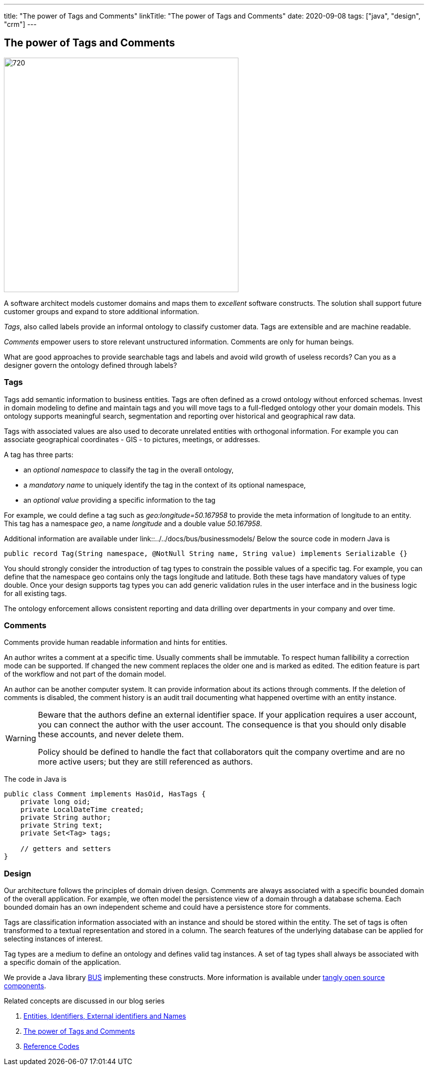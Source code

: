 ---
title: "The power of Tags and Comments"
linkTitle: "The power of Tags and Comments"
date: 2020-09-08
tags: ["java", "design", "crm"]
---

== The power of Tags and Comments
:author: Marcel Baumann
:email: <marcel.baumann@tangly.net>
:homepage: https://www.tangly.net/
:company: https://www.tangly.net/[tangly llc]
:copyright: CC-BY-SA 4.0

image::2020-09-01-head.jpg[720, 480, role=left]
A software architect models customer domains and maps them to _excellent_ software constructs.
The solution shall support future customer groups and expand to store additional information.

_Tags_, also called labels provide an informal ontology to classify customer data.
Tags are extensible and are machine readable.

_Comments_ empower users to store relevant unstructured information.
Comments are only for human beings.

What are good approaches to provide searchable tags and labels and avoid wild growth of useless records?
Can you as a designer govern the ontology defined through labels?

=== Tags

Tags add semantic information to business entities.
Tags are often defined as a crowd ontology without enforced schemas.
Invest in domain modeling to define and maintain tags and you will move tags to a full-fledged ontology other your domain models.
This ontology supports meaningful search, segmentation and reporting over historical and geographical raw data.

Tags with associated values are also used to decorate unrelated entities with orthogonal information.
For example you can associate geographical coordinates - GIS - to pictures, meetings, or addresses.

A tag has three parts:

* an _optional namespace_ to classify the tag in the overall ontology,
* a _mandatory name_ to uniquely identify the tag in the context of its optional namespace,
* an _optional value_ providing a specific information to the tag

For example, we could define a tag such as _geo:longitude=50.167958_ to provide the meta information of longitude to an entity.
This tag has a namespace _geo_, a name _longitude_ and a double value _50.167958_.

Additional information are available under link::../../docs/bus/businessmodels/
Below the source code in modern Java is

[source, java]
----
public record Tag(String namespace, @NotNull String name, String value) implements Serializable {}
----

You should strongly consider the introduction of tag types to constrain the possible values of a specific tag.
For example, you can define that the namespace geo contains only the tags longitude and latitude.
Both these tags have mandatory values of type double.
Once your design supports tag types you can add generic validation rules in the user interface and in the business logic for all existing tags.

The ontology enforcement allows consistent reporting and data drilling over departments in your company and over time.

=== Comments

Comments provide human readable information and hints for entities.

An author writes a comment at a specific time.
Usually comments shall be immutable.
To respect human fallibility a correction mode can be supported.
If changed the new comment replaces the older one and is marked as edited.
The edition feature is part of the workflow and not part of the domain model.

An author can be another computer system.
It can provide information about its actions through comments.
If the deletion of comments is disabled, the comment history is an audit trail documenting what happened overtime with an entity instance.

[WARNING]
====
Beware that the authors define an external identifier space.
If your application requires a user account, you can connect the author with the user account.
The consequence is that you should only disable these accounts, and never delete them.

Policy should be defined to handle the fact that collaborators quit the company overtime and are no more active users; but they are still referenced as authors.
====

The code in Java is

[source,java]
----
public class Comment implements HasOid, HasTags {
    private long oid;
    private LocalDateTime created;
    private String author;
    private String text;
    private Set<Tag> tags;

    // getters and setters
}
----

=== Design

Our architecture follows the principles of domain driven design.
Comments are always associated with a specific bounded domain of the overall application.
For example, we often model the persistence view of a domain through a database schema.
Each bounded domain has an own independent scheme and could have a persistence store for comments.

Tags are classification information associated with an instance and should be stored within the entity.
The set of tags is often transformed to a textual representation and stored in a column.
The search features of the underlying database can be applied for selecting instances of interest.

Tag types are a medium to define an ontology and defines valid tag instances.
A set of tag types shall always be associated with a specific domain of the application.

We provide a Java library link:../../docs/bus[BUS] implementing these constructs.
More information is available under https://tangly-team.bitbucket.io/[tangly open source components].

Related concepts are discussed in our blog series

. link:../../2020/entities-identifiers-external-identifiers-and-names[Entities, Identifiers, External identifiers and Names]
. link:../../2020/the-power-of-tags-and-comments[The power of Tags and Comments]
. link:../../2020/reference-codes[Reference Codes]
